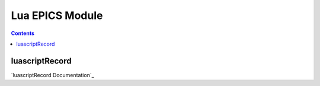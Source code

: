 =====
Lua EPICS Module
=====

.. contents:: Contents

luascriptRecord
--------
.. luascriptRecord Documentation: :doc:`luascriptRecord`

`luascriptRecord Documentation`_
